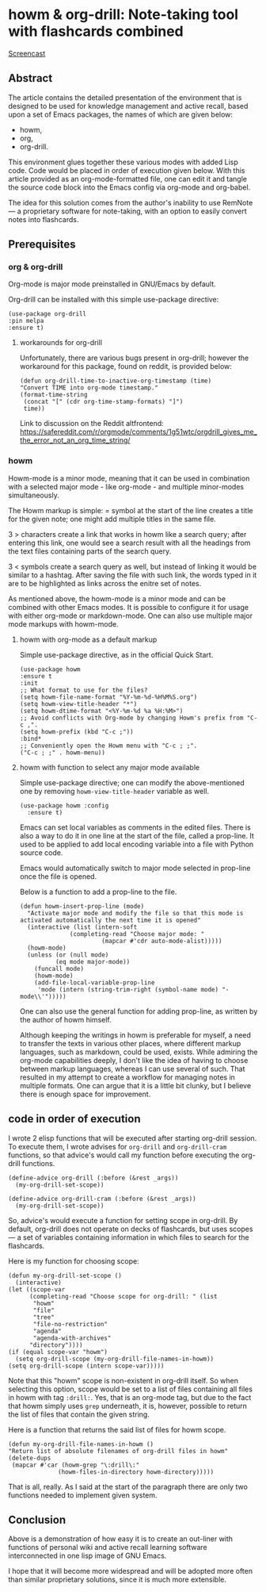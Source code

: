 # -*- mode: org; -*-
* howm & org-drill: Note-taking tool with flashcards combined

[[https://github.com/user-attachments/assets/e51ebe0d-e1a0-43da-9a3b-bebaf83ee810][Screencast]]

** Abstract

The article contains the detailed presentation of the environment that is designed
 to be used for knowledge management and active recall,
based upon a set of Emacs packages, the names of which are given below:
- howm,
- org,
- org-drill.

This environment glues together these various modes with added Lisp code.
Code would be placed in order of execution given below. With this
article provided as an org-mode-formatted file, one can
edit it and tangle the source code block into the Emacs config via org-mode and org-babel.

The idea for this solution comes from the author's inability to use RemNote —
a proprietary software for note-taking, with an option to easily convert
notes into flashcards.

** Prerequisites

*** org & org-drill
Org-mode is major mode preinstalled in GNU/Emacs by default.

Org-drill can be installed with this simple use-package directive:
#+begin_src elisp
      (use-package org-drill
      :pin melpa
      :ensure t)
#+end_src

**** workarounds for org-drill
Unfortunately, there are various bugs present in org-drill; however 
the workaround for this package, found on reddit, is provided below:
#+begin_src elisp
  (defun org-drill-time-to-inactive-org-timestamp (time)
  "Convert TIME into org-mode timestamp."
  (format-time-string
   (concat "[" (cdr org-time-stamp-formats) "]")
   time))
#+end_src


Link to discussion on the Reddit altfrontend:
https://safereddit.com/r/orgmode/comments/1g51wtc/orgdrill_gives_me_the_error_not_an_org_time_string/

*** howm
Howm-mode is a minor mode, meaning that it can be used in
combination with a selected major mode - like org-mode - and
multiple minor-modes simultaneously.

The Howm markup is simple: = symbol at the start of the line creates
a title for the given note; one might add multiple titles in the
same file.

3 > characters create a link that works in howm like a search query; after
entering this link, one would see a search result with all the headings from the
text files containing parts of the search query.

3 < symbols create a search query as well, but instead of linking it
would be similar to a hashtag. After saving the file with such link,
the words typed in it are to be highlighted as links across the enitre set of notes.

As mentioned above, the howm-mode is a minor mode and can be combined with
other Emacs modes. It is possible to configure it for usage with either org-mode
or markdown-mode. One can also use multiple major mode
markups with howm-mode.

**** howm with org-mode as a default markup

Simple use-package directive, as in the official Quick Start.

#+begin_src elisp
  (use-package howm
  :ensure t
  :init
  ;; What format to use for the files?
  (setq howm-file-name-format "%Y-%m-%d-%H%M%S.org")
  (setq howm-view-title-header "*")
  (setq howm-dtime-format "<%Y-%m-%d %a %H:%M>")
  ;; Avoid conflicts with Org-mode by changing Howm's prefix from "C-c ,".
  (setq howm-prefix (kbd "C-c ;"))
  :bind*
  ;; Conveniently open the Howm menu with "C-c ; ;".
  ("C-c ; ;" . howm-menu))
#+end_src



**** howm with function to select any major mode available
Simple use-package directive; one can modify the above-mentioned one
by removing =howm-view-title-header= variable as well.

#+begin_src elisp
     (use-package howm :config
       :ensure t)
#+end_src

Emacs can set local variables as comments in the edited files. There is
also a way to do it in one line at the start of the file, called
a prop-line. It used to be applied to add local encoding variable into
a file with Python source code.

Emacs would automatically switch to major mode selected in
prop-line once the file is opened.

Below is a function to add a prop-line to the file.

#+begin_src elisp
    (defun howm-insert-prop-line (mode)
      "Activate major mode and modify the file so that this mode is
    activated automatically the next time it is opened"
      (interactive (list (intern-soft
			      (completing-read "Choose major mode: "
					       (mapcar #'cdr auto-mode-alist)))))
	  (howm-mode)
	  (unless (or (null mode)
		      (eq mode major-mode))
	    (funcall mode)
	    (howm-mode)
	    (add-file-local-variable-prop-line
	     'mode (intern (string-trim-right (symbol-name mode) "-mode\\'")))))
#+end_src

One can also use the general function for adding prop-line, as written by the author
of howm himself.

Although keeping the writings in howm is preferable for myself, a need to transfer
the texts in various other places, where different markup languages, such as
markdown, could be used, exists. While admiring the org-mode capabilities deeply,
I don't like the idea of having to choose between markup languages, whereas I can use
several of such. That resulted in my attempt to create a workflow for managing notes in
multiple formats. One can argue that it is a little bit clunky, but I
believe there is enough space for improvement.

** code in order of execution

I wrote 2 elisp functions that will be executed after starting
org-drill session. To execute them, I wrote advises for =org-drill= and
=org-drill-cram= functions, so that advice's would call my function
before executing the org-drill functions.

#+begin_src elisp
  (define-advice org-drill (:before (&rest _args))
    (my-org-drill-set-scope))

  (define-advice org-drill-cram (:before (&rest _args))
    (my-org-drill-set-scope))
#+end_src

So, advice's would execute a function for setting scope in org-drill.
By default, org-drill does not operate on decks of flashcards, but uses
scopes — a set of variables containing information in which files to search
for the flashcards.

Here is my function for choosing scope:

#+begin_src elisp
    (defun my-org-drill-set-scope ()
      (interactive)
	(let ((scope-var
	      (completing-read "Choose scope for org-drill: " (list
		   "howm"
		   "file"
		   "tree"
		   "file-no-restriction"
		   "agenda"
		   "agenda-with-archives"
		  "directory"))))
	(if (equal scope-var "howm")
      (setq org-drill-scope (my-org-drill-file-names-in-howm))
    (setq org-drill-scope (intern scope-var)))))
#+end_src


Note that this "howm" scope is non-existent in org-drill itself. So 
when selecting this option, scope would be set to a list of files
containing all files in howm with tag =:drill:=.  Yes, that is
an org-mode tag, but due to the fact that howm simply uses =grep=
underneath, it is, however, possible to return the list of files that contain
the given string.

Here is a function that returns the said list of files for howm scope.

#+begin_src elisp
  (defun my-org-drill-file-names-in-howm ()
  "Return list of absolute filenames of org-drill files in howm"
  (delete-dups
   (mapcar #'car (howm-grep "\:drill\:"
			    (howm-files-in-directory howm-directory)))))
#+end_src

That is all, really. As I said at the start of the paragraph there are
only two functions needed to implement given system.

** Conclusion

Above is a demonstration of how easy it is to create an out-liner with functions of
personal wiki and active recall learning software interconnected in
one lisp image of GNU Emacs.

I hope that it will become more widespread and will be adopted more often
than similar proprietary solutions, since it is much more extensible.
